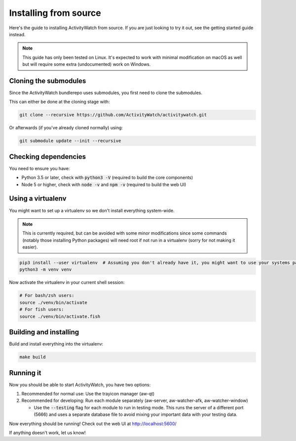 Installing from source
======================

Here's the guide to installing ActivityWatch from source. If you are just looking to try it out, see the getting started guide instead.

.. note::
   This guide has only been tested on Linux. It's expected to work with minimal modification on macOS as well but will require some extra (undocumented) work on Windows.

Cloning the submodules
----------------------

Since the ActivityWatch bundlerepo uses submodules, you first need to clone the submodules.

This can either be done at the cloning stage with:

.. code-block:: sh

   git clone --recursive https://github.com/ActivityWatch/activitywatch.git
   
Or afterwards (if you've already cloned normally) using:

.. code-block:: sh

   git submodule update --init --recursive


Checking dependencies
---------------------

You need to ensure you have:

- Python 3.5 or later, check with :code:`python3 -V` (required to build the core components)
- Node 5 or higher, check with :code:`node -v` and :code:`npm -v` (required to build the web UI)


Using a virtualenv
------------------

You might want to set up a virtualenv so we don't install everything system-wide. 

.. note:: 
   This is currently required, but can be avoided with some minor modifications since some commands (notably those installing Python packages) will need root if not run in a virtualenv (sorry for not making it easier).
 
.. code-block:: sh
 
    pip3 install --user virtualenv  # Assuming you don't already have it, you might want to use your systems package manager instead.
    python3 -m venv venv
    
Now activate the virtualenv in your current shell session:

.. code-block:: sh

    # For bash/zsh users: 
    source ./venv/bin/activate
    # For fish users:     
    source ./venv/bin/activate.fish


Building and installing
-----------------------

Build and install everything into the virtualenv:

.. code-block:: sh
 
    make build

Running it
----------

Now you should be able to start ActivityWatch, you have two options:

1. Recommended for normal use: Use the trayicon manager (aw-qt)
2. Recommended for developing: Run each module separately (aw-server, aw-watcher-afk, aw-watcher-window)

   - Use the :code:`--testing` flag for each module to run in testing mode. This runs the server of a different port (5666) and uses a separate database file to avoid mixing your important data with your testing data.

Now everything should be running!
Check out the web UI at http://localhost:5600/

If anything doesn't work, let us know!
